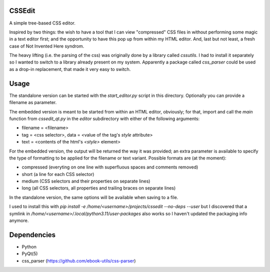 CSSEdit
=======

A simple tree-based CSS editor.

Inspired by two things: the wish to have a tool that I can view "compressed" CSS files in without performing some magic in a text editor first; and the opportunity to have this pop up from within my HTML editor.
And, last but not least, a fresh case of Not Invented Here syndrom.


The heavy lifting (i.e. the parsing of the css) was originally done by a library called `cssutils`.
I had to install it separately so I wanted to switch to a library already present on my system.
Apparently a package called `css_parser` could be used as a drop-in replacement, that made it 
very easy to switch.


Usage
=====

The standalone version can be started with the `start_editor.py` script in this directory. Optionally you can provide a filename as parameter.

The embedded version is meant to be started from within an HTML editor, obviously; for that, import and call the `main` function from `cssedit_qt.py` in the `editor` subdirectory with either of the following arguments:

- filename = <filename>
- tag = <css selector>, data = <value of the tag's `style` attribute>
- text = <contents of the html's `<style>` element>

For the embedded version, the output will be returned the way it was provided; an extra parameter is available to specify the type of formatting to be applied for the filename or text variant. Possible formats are (at the moment):

- compressed (everyting on one line with superfluous spaces and comments removed)
- short (a line for each CSS selector)
- medium (CSS selectors and their properties on separate lines)
- long (all CSS selectors, all properties and trailing braces on separate lines)

In the standalone version, the same options will be available when saving to a file.

I used to install this with `pip install -e /home/<username>/projects/cssedit --no-deps --user`
but I discovered that a symlink in */home/<username>/.local/python3.11/user-packages* also works
so I haven't updated the packaging info anymore.


Dependencies
============

- Python
- PyQt(5)
- css_parser (https://github.com/ebook-utils/css-parser)
